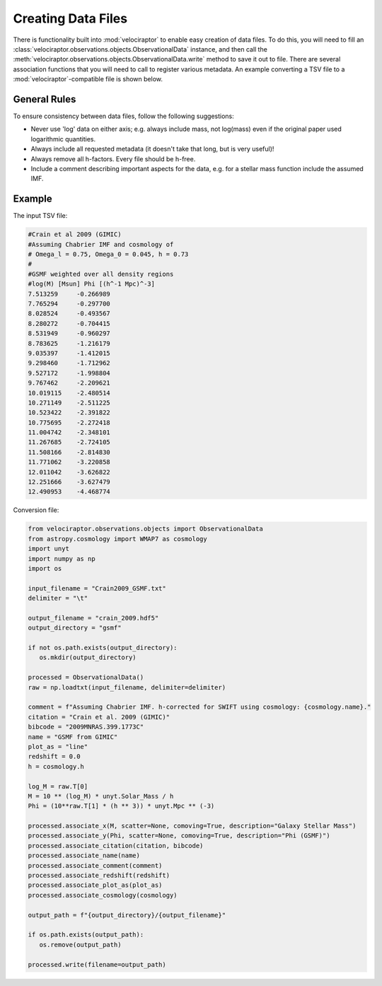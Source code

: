Creating Data Files
===================

There is functionality built into :mod:`velociraptor` to enable easy
creation of data files. To do this, you will need to fill an
:class:`velociraptor.observations.objects.ObservationalData` instance,
and then call the
:meth:`velociraptor.observations.objects.ObservationalData.write` method
to save it out to file. There are several association functions that
you will need to call to register various metadata. An example converting
a TSV file to a :mod:`velociraptor`-compatible file is shown below.

General Rules
-------------

To ensure consistency between data files, follow the following suggestions:

+ Never use 'log' data on either axis; e.g. always include mass, not log(mass)
  even if the original paper used logarithmic quantities.
+ Always include all requested metadata (it doesn't take that long, but is very
  useful)!
+ Always remove all h-factors. Every file should be h-free.
+ Include a comment describing important aspects for the data, e.g. for a
  stellar mass function include the assumed IMF.

Example
-------

The input TSV file:

.. code-block:: bash

   #Crain et al 2009 (GIMIC)
   #Assuming Chabrier IMF and cosmology of
   # Omega_l = 0.75, Omega_0 = 0.045, h = 0.73
   #
   #GSMF weighted over all density regions
   #log(M) [Msun] Phi [(h^-1 Mpc)^-3]
   7.513259	-0.266989
   7.765294	-0.297700
   8.028524	-0.493567
   8.280272	-0.704415
   8.531949	-0.960297
   8.783625	-1.216179
   9.035397	-1.412015
   9.298460	-1.712962
   9.527172	-1.998804
   9.767462	-2.209621
   10.019115	-2.480514
   10.271149	-2.511225
   10.523422	-2.391822
   10.775695	-2.272418
   11.004742	-2.348101
   11.267685	-2.724105
   11.508166	-2.814830
   11.771062	-3.220858
   12.011042	-3.626822
   12.251666	-3.627479
   12.490953	-4.468774

Conversion file:

.. code-block:: python

   from velociraptor.observations.objects import ObservationalData
   from astropy.cosmology import WMAP7 as cosmology
   import unyt
   import numpy as np
   import os

   input_filename = "Crain2009_GSMF.txt"
   delimiter = "\t"

   output_filename = "crain_2009.hdf5"
   output_directory = "gsmf"

   if not os.path.exists(output_directory):
      os.mkdir(output_directory)

   processed = ObservationalData()
   raw = np.loadtxt(input_filename, delimiter=delimiter)

   comment = f"Assuming Chabrier IMF. h-corrected for SWIFT using cosmology: {cosmology.name}."
   citation = "Crain et al. 2009 (GIMIC)"
   bibcode = "2009MNRAS.399.1773C"
   name = "GSMF from GIMIC"
   plot_as = "line"
   redshift = 0.0
   h = cosmology.h

   log_M = raw.T[0]
   M = 10 ** (log_M) * unyt.Solar_Mass / h
   Phi = (10**raw.T[1] * (h ** 3)) * unyt.Mpc ** (-3)

   processed.associate_x(M, scatter=None, comoving=True, description="Galaxy Stellar Mass")
   processed.associate_y(Phi, scatter=None, comoving=True, description="Phi (GSMF)")
   processed.associate_citation(citation, bibcode)
   processed.associate_name(name)
   processed.associate_comment(comment)
   processed.associate_redshift(redshift)
   processed.associate_plot_as(plot_as)
   processed.associate_cosmology(cosmology)

   output_path = f"{output_directory}/{output_filename}"

   if os.path.exists(output_path):
      os.remove(output_path)

   processed.write(filename=output_path)
